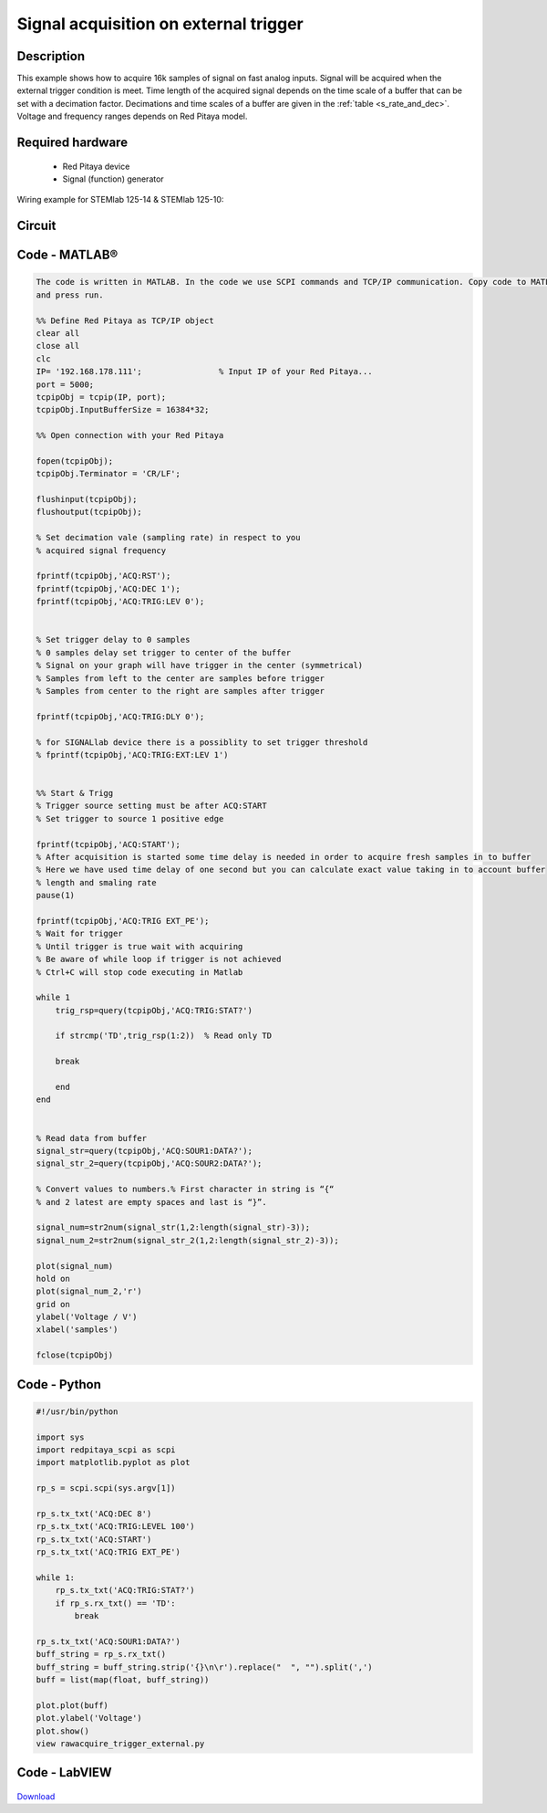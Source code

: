 Signal acquisition on external trigger
######################################

.. http://blog.redpitaya.com/examples-new/on-given-external-trigger-acquire-signal-on-fast-analog-input/

Description
***********

This example shows how to acquire 16k samples of signal on fast analog inputs. Signal will be acquired when the 
external trigger condition is meet. Time length of the acquired signal depends on the time scale of a buffer that can 
be set with a decimation factor. Decimations and time scales of a buffer are given in the :ref:`table <s_rate_and_dec>`. Voltage and frequency ranges depends on Red Pitaya model. 


Required hardware
*****************

    - Red Pitaya device
    - Signal (function) generator
    
Wiring example for STEMlab 125-14 & STEMlab 125-10:

.. figure:: on_given_external_trigger_acquire_signal_on_fast_analog_input.png

Circuit
*******

.. figure:: on_given_external_trigger_acquire_signal_on_fast_analog_input_circuit.png


Code - MATLAB®
**************

.. code-block:: matlab

    The code is written in MATLAB. In the code we use SCPI commands and TCP/IP communication. Copy code to MATLAB editor 
    and press run.

    %% Define Red Pitaya as TCP/IP object
    clear all
    close all
    clc
    IP= '192.168.178.111';                % Input IP of your Red Pitaya...
    port = 5000;
    tcpipObj = tcpip(IP, port);
    tcpipObj.InputBufferSize = 16384*32;

    %% Open connection with your Red Pitaya

    fopen(tcpipObj);
    tcpipObj.Terminator = 'CR/LF';

    flushinput(tcpipObj);
    flushoutput(tcpipObj);

    % Set decimation vale (sampling rate) in respect to you 
    % acquired signal frequency

    fprintf(tcpipObj,'ACQ:RST');
    fprintf(tcpipObj,'ACQ:DEC 1');
    fprintf(tcpipObj,'ACQ:TRIG:LEV 0');


    % Set trigger delay to 0 samples
    % 0 samples delay set trigger to center of the buffer
    % Signal on your graph will have trigger in the center (symmetrical)
    % Samples from left to the center are samples before trigger 
    % Samples from center to the right are samples after trigger

    fprintf(tcpipObj,'ACQ:TRIG:DLY 0');

    % for SIGNALlab device there is a possiblity to set trigger threshold 
    % fprintf(tcpipObj,'ACQ:TRIG:EXT:LEV 1')


    %% Start & Trigg
    % Trigger source setting must be after ACQ:START
    % Set trigger to source 1 positive edge

    fprintf(tcpipObj,'ACQ:START');
    % After acquisition is started some time delay is needed in order to acquire fresh samples in to buffer
    % Here we have used time delay of one second but you can calculate exact value taking in to account buffer
    % length and smaling rate
    pause(1)

    fprintf(tcpipObj,'ACQ:TRIG EXT_PE');  
    % Wait for trigger
    % Until trigger is true wait with acquiring
    % Be aware of while loop if trigger is not achieved
    % Ctrl+C will stop code executing in Matlab

    while 1
        trig_rsp=query(tcpipObj,'ACQ:TRIG:STAT?')
    
        if strcmp('TD',trig_rsp(1:2))  % Read only TD
    
        break
    
        end
    end
    
    
    % Read data from buffer 
    signal_str=query(tcpipObj,'ACQ:SOUR1:DATA?');
    signal_str_2=query(tcpipObj,'ACQ:SOUR2:DATA?');

    % Convert values to numbers.% First character in string is “{“   
    % and 2 latest are empty spaces and last is “}”.  

    signal_num=str2num(signal_str(1,2:length(signal_str)-3));
    signal_num_2=str2num(signal_str_2(1,2:length(signal_str_2)-3));

    plot(signal_num)
    hold on
    plot(signal_num_2,'r')
    grid on
    ylabel('Voltage / V')
    xlabel('samples')

    fclose(tcpipObj)
    
Code - Python
*************

.. code-block:: python

    #!/usr/bin/python

    import sys
    import redpitaya_scpi as scpi
    import matplotlib.pyplot as plot

    rp_s = scpi.scpi(sys.argv[1])

    rp_s.tx_txt('ACQ:DEC 8')
    rp_s.tx_txt('ACQ:TRIG:LEVEL 100')
    rp_s.tx_txt('ACQ:START')
    rp_s.tx_txt('ACQ:TRIG EXT_PE')

    while 1:
        rp_s.tx_txt('ACQ:TRIG:STAT?')
        if rp_s.rx_txt() == 'TD':
            break

    rp_s.tx_txt('ACQ:SOUR1:DATA?')
    buff_string = rp_s.rx_txt()
    buff_string = buff_string.strip('{}\n\r').replace("  ", "").split(',')
    buff = list(map(float, buff_string))

    plot.plot(buff)
    plot.ylabel('Voltage')
    plot.show()
    view rawacquire_trigger_external.py

Code - LabVIEW
**************

.. figure:: Signal-acquisition-on-external-trigger_LV.png

`Download <https://downloads.redpitaya.com/downloads/Clients/labview/Signal%20acquisition%20on%20external%20trigger.vi>`_
